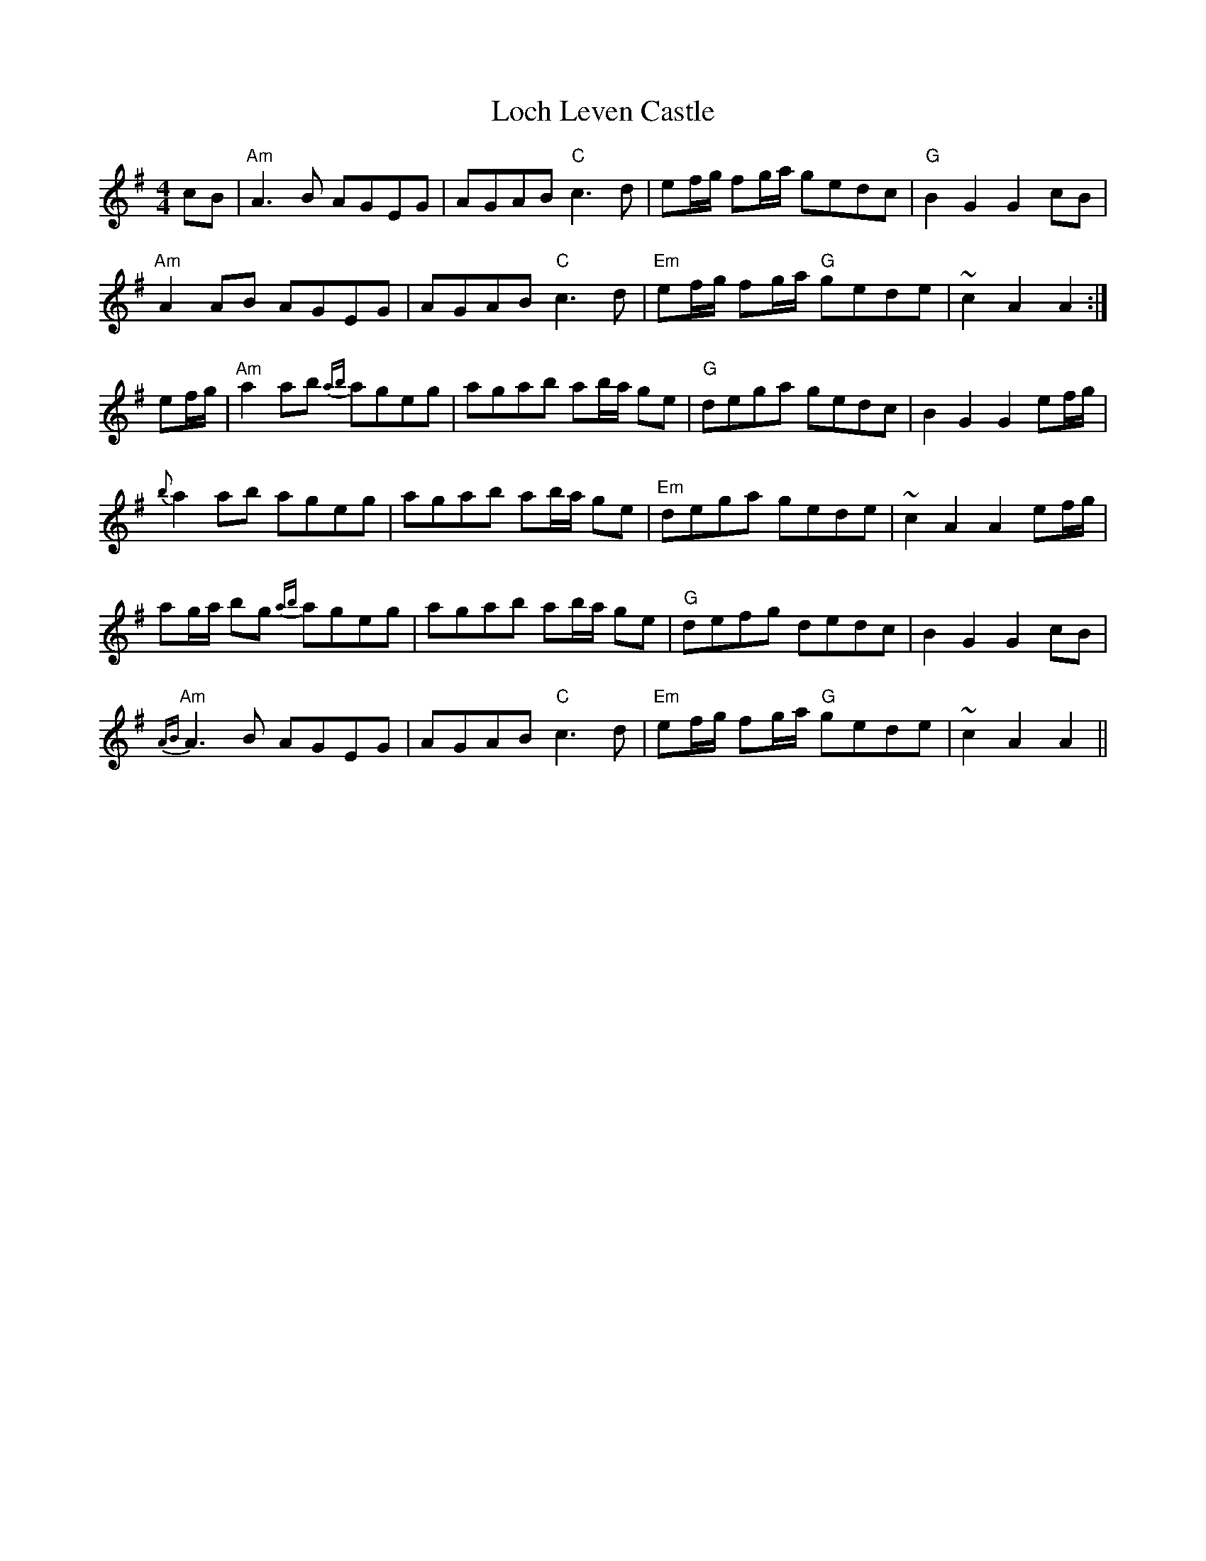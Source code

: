 X: 23902
T: Loch Leven Castle
R: hornpipe
M: 4/4
K: Adorian
cB|"Am" A3 B AGEG|AGAB "C" c3 d|ef/g/ fg/a/ gedc|"G" B2 G2 G2 cB|
"Am" A2 AB AGEG|AGAB "C" c3 d|"Em" ef/g/ fg/a/ "G" gede|~c2 A2 A2:|
ef/g/|"Am" a2 ab {ab}ageg|agab ab/a/ ge|"G" dega gedc|B2 G2 G2 ef/g/|
{b}a2 ab ageg|agab ab/a/ ge|"Em" dega gede|~c2 A2 A2 ef/g/|
ag/a/ bg {ab}ageg|agab ab/a/ ge|"G"defg dedc|B2 G2 G2 cB|
"Am" {AB}A3 B AGEG|AGAB "C" c3 d|"Em" ef/g/ fg/a/ "G" gede|~c2 A2 A2||

